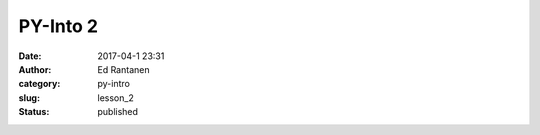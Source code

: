 PY-Into 2
#####################
:date: 2017-04-1 23:31
:author: Ed Rantanen
:category: py-intro
:slug: lesson_2
:status: published



